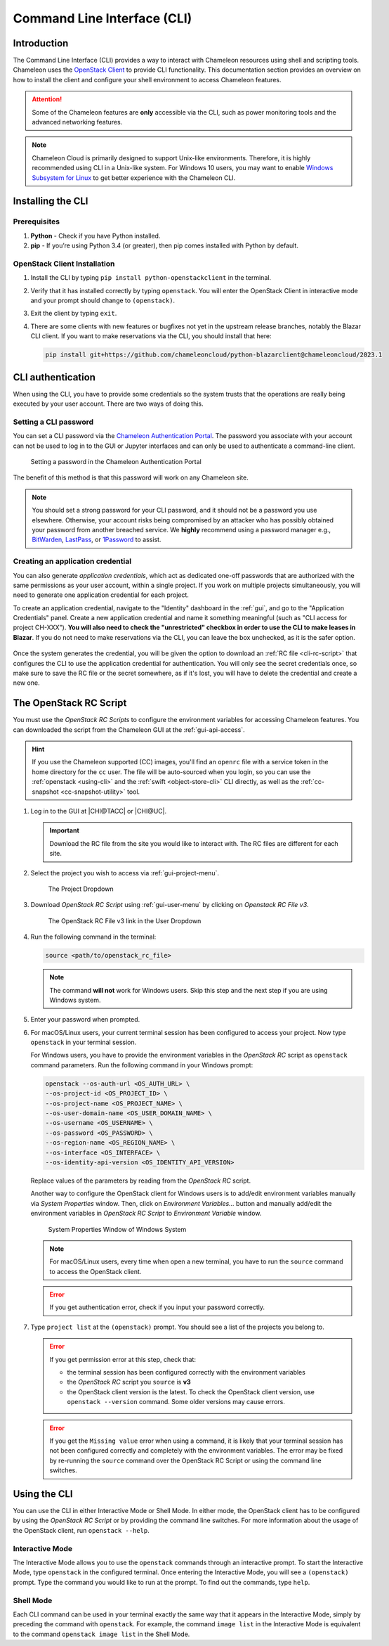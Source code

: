 .. _cli:

=============================
Command Line Interface (CLI)
=============================

Introduction
============

The Command Line Interface (CLI) provides a way to interact with Chameleon
resources using shell and scripting tools. Chameleon uses the `OpenStack Client
<https://docs.openstack.org/python-openstackclient/latest/>`_ to provide CLI
functionality. This documentation section provides an overview on how to install
the client and configure your shell environment to access Chameleon features.

.. attention::

   Some of the Chameleon features are **only** accessible via the CLI, such as
   power monitoring tools and the advanced networking features.

.. note::

   Chameleon Cloud is primarily designed to support Unix-like environments.
   Therefore, it is highly recommended using CLI in a Unix-like system. For
   Windows 10 users, you may want to enable `Windows Subsystem for Linux
   <https://docs.microsoft.com/en-us/windows/wsl/install-win10>`_ to get better
   experience with the Chameleon CLI.

.. _cli-installing:

Installing the CLI
==================

Prerequisites
-------------

#. **Python** - Check if you have Python installed.

#. **pip** - If you’re using Python 3.4 (or greater), then pip comes installed
   with Python by default.

OpenStack Client Installation
-----------------------------

#. Install the CLI by typing ``pip install python-openstackclient`` in the
   terminal.

#. Verify that it has installed correctly by typing ``openstack``. You will
   enter the OpenStack Client in interactive mode and your prompt should change
   to ``(openstack)``.

#. Exit the client by typing ``exit``.

#. There are some clients with new features or bugfixes not yet in the upstream
   release branches, notably the Blazar CLI client. If you want to make
   reservations via the CLI, you should install that here:

   .. code-block:: shell

      pip install git+https://github.com/chameleoncloud/python-blazarclient@chameleoncloud/2023.1

.. _cli-authentication:

CLI authentication
==================

When using the CLI, you have to provide some credentials so the system trusts
that the operations are really being executed by your user account. There are
two ways of doing this.

Setting a CLI password
----------------------

You can set a CLI password via the `Chameleon Authentication Portal
<https://auth.chameleoncloud.org/auth/realms/chameleon/account/#/security/signingin>`_. The
password you associate with your account can not be used to log in to the GUI or
Jupyter interfaces and can only be used to authenticate a command-line client.

.. figure:: cli/set_cli_password.png
   :alt: Setting a password in the Chameleon Authentication Portal

   Setting a password in the Chameleon Authentication Portal

The benefit of this method is that this password will work on any Chameleon
site.

.. note::

   You should set a strong password for your CLI password, and it should not be
   a password you use elsewhere. Otherwise, your account risks being compromised
   by an attacker who has possibly obtained your password from another breached
   service. We **highly** recommend using a password manager e.g., `BitWarden
   <https://bitwarden.com/>`_, `LastPass
   <https://www.lastpass.com/password-manager>`_, or `1Password
   <https://1password.com/>`_ to assist.

.. _cli-application-credential:

Creating an application credential
----------------------------------

You can also generate *application credentials*, which act as dedicated one-off
passwords that are authorized with the same permissions as your user account,
within a single project. If you work on multiple projects simultaneously, you
will need to generate one application credential for each project.

To create an application credential, navigate to the "Identity" dashboard in the
:ref:`gui`, and go to the "Application Credentials" panel. Create a new
application credential and name it something meaningful (such as "CLI access for
project CH-XXX"). **You will also need to check the "unrestricted" checkbox in
order to use the CLI to make leases in Blazar**. If you do not need to make
reservations via the CLI, you can leave the box unchecked, as it is the safer
option.

.. figure:: cli/applicationcredentials.png
   :alt: Creating an application credential via the GUI

Once the system generates the credential, you will be given the option to
download an :ref:`RC file <cli-rc-script>` that configures the CLI to use the
application credential for authentication. You will only see the secret
credentials once, so make sure to save the RC file or the secret somewhere, as
if it's lost, you will have to delete the credential and create a new one.

.. _cli-rc-script:

The OpenStack RC Script
=======================

You must use the *OpenStack RC Scripts* to configure the environment variables
for accessing Chameleon features. You can downloaded the script from the
Chameleon GUI at the :ref:`gui-api-access`.

.. hint::

   If you use the Chameleon supported (CC) images, you'll find an ``openrc``
   file with a service token in the home directory for the ``cc`` user. The file
   will be auto-sourced when you login, so you can use the
   :ref:`openstack <using-cli>` and the :ref:`swift <object-store-cli>` CLI
   directly, as well as the
   :ref:`cc-snapshot <cc-snapshot-utility>` tool.

#. Log in to the GUI at |CHI@TACC| or |CHI@UC|.

   .. important::

       Download the RC file from the site you would like to interact with. The
       RC files are different for each site.

#. Select the project you wish to access via :ref:`gui-project-menu`.

   .. figure:: gui/project_dropdown.png
      :alt: The Project Dropdown

      The Project Dropdown

#. Download *OpenStack RC Script* using :ref:`gui-user-menu` by clicking on
   *Openstack RC File v3*.

   .. figure:: cli/userdropdown.png
      :alt: The OpenStack RC File v3 link in the User Dropdown

      The OpenStack RC File v3 link in the User Dropdown

#. Run the following command in the terminal:

   .. code-block:: shell

       source <path/to/openstack_rc_file>

   .. note::

       The command **will not** work for Windows users. Skip this step and the
       next step if you are using Windows system.

#. Enter your password when prompted.

#. For macOS/Linux users, your current terminal session has been configured to
   access your project. Now type ``openstack`` in your terminal session.

   For Windows users, you have to provide the environment variables in the
   *OpenStack RC* script as ``openstack`` command parameters. Run the following
   command in your Windows prompt:

   .. code-block:: shell

       openstack --os-auth-url <OS_AUTH_URL> \
       --os-project-id <OS_PROJECT_ID> \
       --os-project-name <OS_PROJECT_NAME> \
       --os-user-domain-name <OS_USER_DOMAIN_NAME> \
       --os-username <OS_USERNAME> \
       --os-password <OS_PASSWORD> \
       --os-region-name <OS_REGION_NAME> \
       --os-interface <OS_INTERFACE> \
       --os-identity-api-version <OS_IDENTITY_API_VERSION>

   Replace values of the parameters by reading from the *OpenStack RC* script.

   Another way to configure the OpenStack client for Windows users is to
   add/edit environment variables manually via *System Properties* window. Then,
   click on *Environment Variables...* button and manually add/edit the
   environment variables in *OpenStack RC Script*  to *Environment Variable*
   window.

   .. figure:: cli/systemproperties.png
      :alt: System Properties Window of Windows System

      System Properties Window of Windows System

   .. note::

      For macOS/Linux users, every time when open a new terminal, you have to
      run the ``source`` command to access the OpenStack client.

   .. error::

      If you get authentication error, check if you input your password
      correctly.

#. Type ``project list`` at the ``(openstack)`` prompt. You should see a list of
   the projects you belong to.

   .. error::

      If you get permission error at this step, check that:

      - the terminal session has been configured correctly with the environment
        variables

      - the *OpenStack RC* script you ``source`` is **v3**

      - the OpenStack client version is the latest. To check the OpenStack
        client version, use ``openstack --version`` command. Some older versions
        may cause errors.

   .. error::

      If you get the ``Missing value`` error when using a command, it is likely
      that your terminal session has not been configured correctly and
      completely with the environment variables. The error may be fixed by
      re-running the ``source`` command over the OpenStack RC Script or using
      the command line switches.

.. _using-cli:

Using the CLI
=============

You can use the CLI in either Interactive Mode or Shell Mode. In either mode,
the OpenStack client has to be configured by using the *OpenStack RC Script* or
by providing the command line switches. For more information about the usage of
the OpenStack client, run ``openstack --help``.

Interactive Mode
----------------

The Interactive Mode allows you to use the ``openstack`` commands through an
interactive prompt. To start the Interactive Mode, type ``openstack`` in the
configured terminal. Once entering the Interactive Mode, you will see a
``(openstack)`` prompt. Type the command you would like to run at the prompt. To
find out the commands, type ``help``.

Shell Mode
----------

Each CLI command can be used in your terminal exactly the same way that it
appears in the Interactive Mode, simply by preceding the command with
``openstack``. For example, the command ``image list`` in the Interactive Mode
is equivalent to the command ``openstack image list`` in the Shell Mode.
